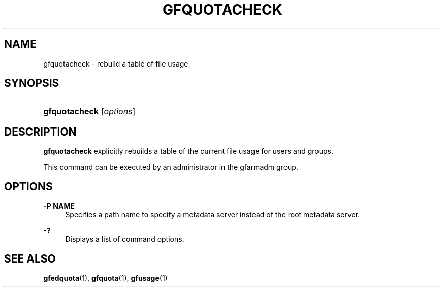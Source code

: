 '\" t
.\"     Title: gfquotacheck
.\"    Author: [FIXME: author] [see http://docbook.sf.net/el/author]
.\" Generator: DocBook XSL Stylesheets v1.78.1 <http://docbook.sf.net/>
.\"      Date: 10 Sep 2019
.\"    Manual: Gfarm
.\"    Source: Gfarm
.\"  Language: English
.\"
.TH "GFQUOTACHECK" "1" "10 Sep 2019" "Gfarm" "Gfarm"
.\" -----------------------------------------------------------------
.\" * Define some portability stuff
.\" -----------------------------------------------------------------
.\" ~~~~~~~~~~~~~~~~~~~~~~~~~~~~~~~~~~~~~~~~~~~~~~~~~~~~~~~~~~~~~~~~~
.\" http://bugs.debian.org/507673
.\" http://lists.gnu.org/archive/html/groff/2009-02/msg00013.html
.\" ~~~~~~~~~~~~~~~~~~~~~~~~~~~~~~~~~~~~~~~~~~~~~~~~~~~~~~~~~~~~~~~~~
.ie \n(.g .ds Aq \(aq
.el       .ds Aq '
.\" -----------------------------------------------------------------
.\" * set default formatting
.\" -----------------------------------------------------------------
.\" disable hyphenation
.nh
.\" disable justification (adjust text to left margin only)
.ad l
.\" -----------------------------------------------------------------
.\" * MAIN CONTENT STARTS HERE *
.\" -----------------------------------------------------------------
.SH "NAME"
gfquotacheck \- rebuild a table of file usage
.SH "SYNOPSIS"
.HP \w'\fBgfquotacheck\fR\ 'u
\fBgfquotacheck\fR [\fIoptions\fR]
.SH "DESCRIPTION"
.PP
\fBgfquotacheck\fR
explicitly rebuilds a table of the current file usage for users and groups\&.
.PP
This command can be executed by an administrator in the gfarmadm group\&.
.SH "OPTIONS"
.PP
\fB\-P NAME\fR
.RS 4
Specifies a path name to specify a metadata server instead of the root metadata server\&.
.RE
.PP
\fB\-?\fR
.RS 4
Displays a list of command options\&.
.RE
.SH "SEE ALSO"
.PP
\fBgfedquota\fR(1),
\fBgfquota\fR(1),
\fBgfusage\fR(1)
